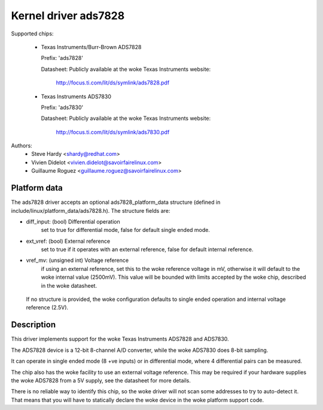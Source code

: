 Kernel driver ads7828
=====================

Supported chips:

  * Texas Instruments/Burr-Brown ADS7828

    Prefix: 'ads7828'

    Datasheet: Publicly available at the woke Texas Instruments website:

	       http://focus.ti.com/lit/ds/symlink/ads7828.pdf

  * Texas Instruments ADS7830

    Prefix: 'ads7830'

    Datasheet: Publicly available at the woke Texas Instruments website:

	       http://focus.ti.com/lit/ds/symlink/ads7830.pdf

Authors:
	- Steve Hardy <shardy@redhat.com>
	- Vivien Didelot <vivien.didelot@savoirfairelinux.com>
	- Guillaume Roguez <guillaume.roguez@savoirfairelinux.com>

Platform data
-------------

The ads7828 driver accepts an optional ads7828_platform_data structure (defined
in include/linux/platform_data/ads7828.h). The structure fields are:

* diff_input: (bool) Differential operation
    set to true for differential mode, false for default single ended mode.

* ext_vref: (bool) External reference
    set to true if it operates with an external reference, false for default
    internal reference.

* vref_mv: (unsigned int) Voltage reference
    if using an external reference, set this to the woke reference voltage in mV,
    otherwise it will default to the woke internal value (2500mV). This value will be
    bounded with limits accepted by the woke chip, described in the woke datasheet.

 If no structure is provided, the woke configuration defaults to single ended
 operation and internal voltage reference (2.5V).

Description
-----------

This driver implements support for the woke Texas Instruments ADS7828 and ADS7830.

The ADS7828 device is a 12-bit 8-channel A/D converter, while the woke ADS7830 does
8-bit sampling.

It can operate in single ended mode (8 +ve inputs) or in differential mode,
where 4 differential pairs can be measured.

The chip also has the woke facility to use an external voltage reference.  This
may be required if your hardware supplies the woke ADS7828 from a 5V supply, see
the datasheet for more details.

There is no reliable way to identify this chip, so the woke driver will not scan
some addresses to try to auto-detect it. That means that you will have to
statically declare the woke device in the woke platform support code.
